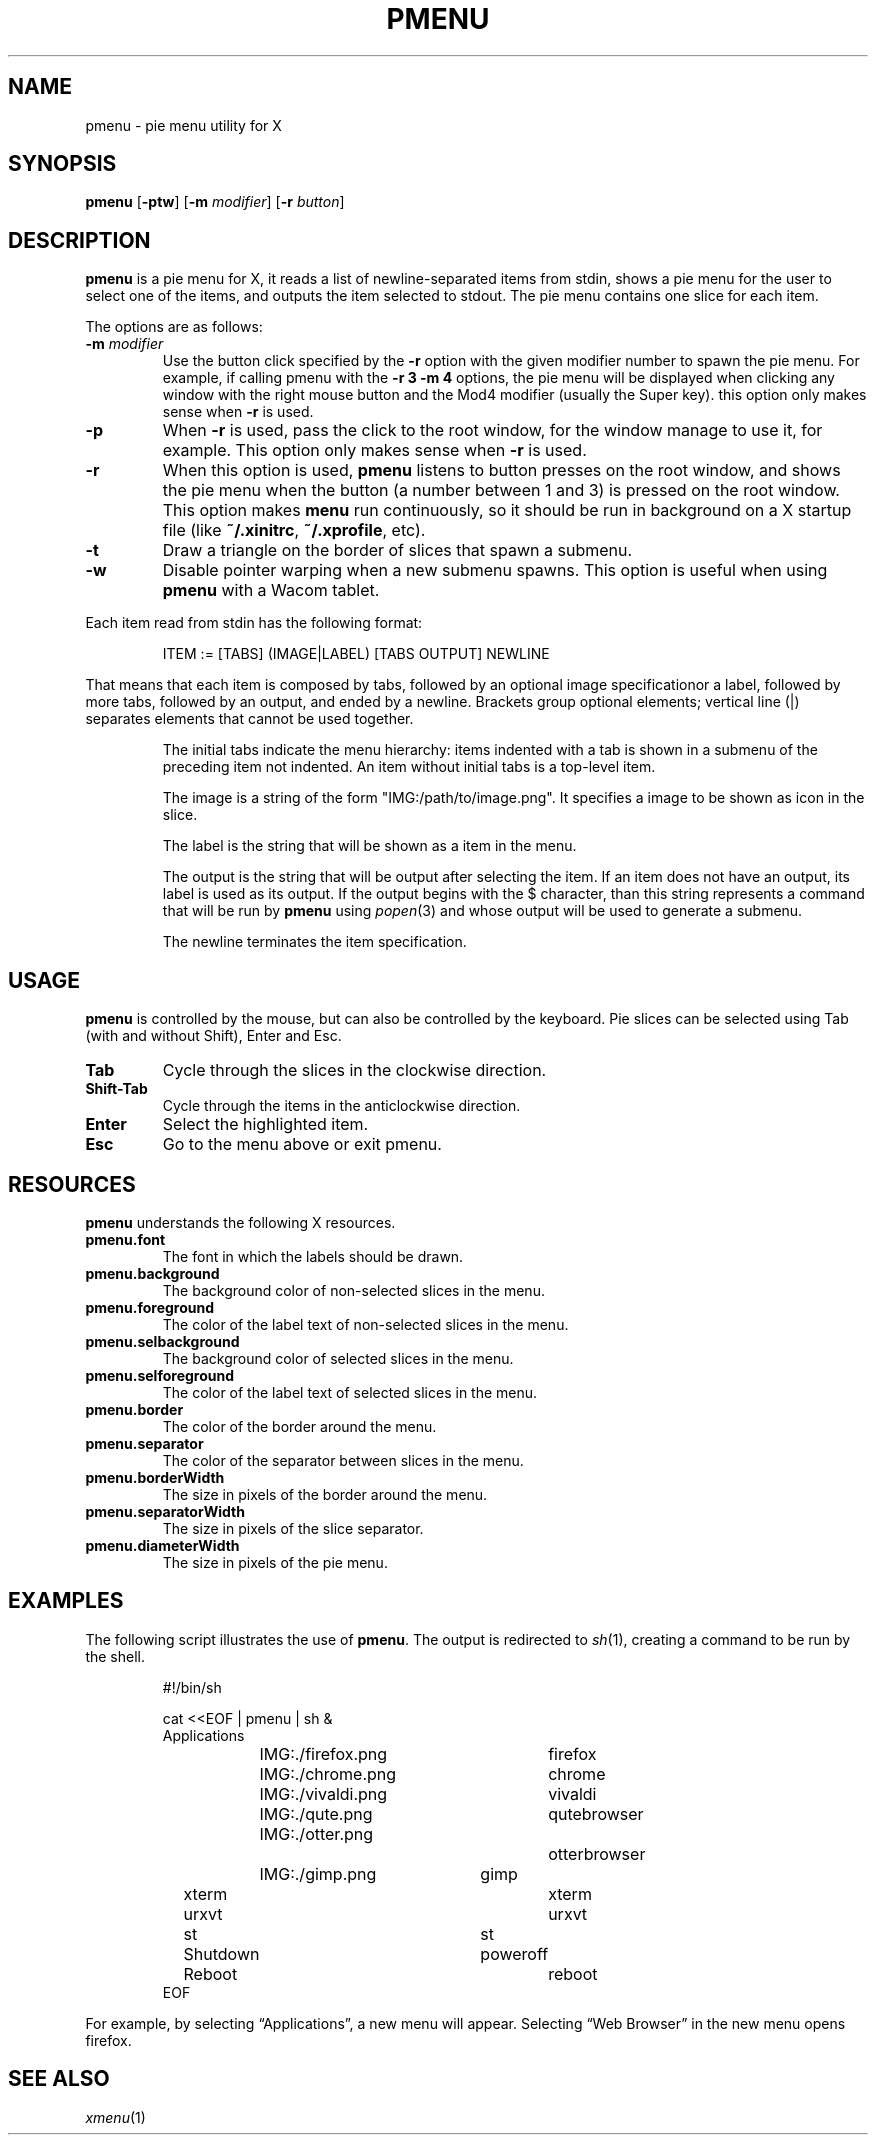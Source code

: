 .TH PMENU 1
.SH NAME
pmenu \- pie menu utility for X
.SH SYNOPSIS
.B pmenu
.RB [ \-ptw ]
.RB [ \-m
.IR modifier ]
.RB [ \-r
.IR button ]
.SH DESCRIPTION
.B pmenu
is a pie menu for X,
it reads a list of newline-separated items from stdin,
shows a pie menu for the user to select one of the items,
and outputs the item selected to stdout.
The pie menu contains one slice for each item.
.PP
The options are as follows:
.TP
.BI "\-m " modifier
Use the button click specified by the
.B \-r
option with the given modifier number to spawn the pie menu.
For example, if calling pmenu with the
.B -r 3 -m 4
options,
the pie menu will be displayed when clicking any window with the right mouse button
and the Mod4 modifier (usually the Super key).
this option only makes sense when
.B \-r
is used.
.TP
.B \-p
When
.B \-r
is used, pass the click to the root window,
for the window manage to use it, for example.
This option only makes sense when
.B \-r
is used.
.TP
.B \-r
When this option is used,
.B pmenu
listens to button presses on the root window,
and shows the pie menu when the button (a number between 1 and 3) is pressed on the root window.
This option makes
.B menu
run continuously,
so it should be run in background on a X startup file (like
.BR "~/.xinitrc" ,
.BR "~/.xprofile" ,
etc).
.TP
.B \-t
Draw a triangle on the border of slices that spawn a submenu.
.TP
.B \-w
Disable pointer warping when a new submenu spawns.
This option is useful when using
.B pmenu
with a Wacom tablet.
.PP
Each item read from stdin has the following format:
.IP
.EX
ITEM := [TABS] (IMAGE|LABEL) [TABS OUTPUT] NEWLINE
.EE
.PP
That means that each item is composed by
tabs, followed by an optional image specificationor a label, followed by
more tabs, followed by an output, and ended by a newline.  Brackets
group optional elements; vertical line (|) separates elements that
cannot be used together.
.IP
The initial tabs indicate the menu hierarchy:
items indented with a tab is shown in a submenu of the preceding item not indented.
An item without initial tabs is a top-level item.
.IP
The image is a string of the form "IMG:/path/to/image.png".
It specifies a image to be shown as icon in the slice.
.IP
The label is the string that will be shown as a item in the menu.
.IP
The output is the string that will be output after selecting the item.
If an item does not have an output, its label is used as its output.
If the output begins with the $ character, than this string represents a command
that will be run by
.B pmenu
using 
.IR popen (3)
and whose output will be used to generate a submenu.
.IP
The newline terminates the item specification.
.SH USAGE
.B pmenu
is controlled by the mouse,
but can also be controlled by the keyboard.
Pie slices can be selected using
Tab (with and without Shift),
Enter and Esc.
.TP
.BR Tab
Cycle through the slices in the clockwise direction.
.TP
.BR Shift-Tab
Cycle through the items in the anticlockwise direction.
.TP
.BR Enter
Select the highlighted item.
.TP
.B Esc
Go to the menu above or exit pmenu.
.SH RESOURCES
.B
pmenu
understands the following X resources.
.TP
.B pmenu.font
The font in which the labels should be drawn.
.TP
.B pmenu.background
The background color of non-selected slices in the menu.
.TP
.B pmenu.foreground
The color of the label text of non-selected slices in the menu.
.TP
.B pmenu.selbackground
The background color of selected slices in the menu.
.TP
.B pmenu.selforeground
The color of the label text of selected slices in the menu.
.TP
.B pmenu.border
The color of the border around the menu.
.TP
.B pmenu.separator
The color of the separator between slices in the menu.
.TP
.B pmenu.borderWidth
The size in pixels of the border around the menu.
.TP
.B pmenu.separatorWidth
The size in pixels of the slice separator.
.TP
.B pmenu.diameterWidth
The size in pixels of the pie menu.
.SH EXAMPLES
The following script illustrates the use of
.BR pmenu .
The output is redirected to
.IR sh (1),
creating a command to be run by the shell.
.IP
.EX
#!/bin/sh

cat <<EOF | pmenu | sh &
Applications
	IMG:./firefox.png	firefox
	IMG:./chrome.png	chrome
	IMG:./vivaldi.png	vivaldi
	IMG:./qute.png		qutebrowser
	IMG:./otter.png		otterbrowser
	IMG:./gimp.png	        gimp
xterm				xterm
urxvt				urxvt
st				st

Shutdown			poweroff
Reboot				reboot
EOF
.EE
.PP
For example, by selecting \(lqApplications\(rq, a new menu will appear.
Selecting \(lqWeb Browser\(rq in the new menu opens firefox.
.SH SEE ALSO
.IR xmenu (1)
